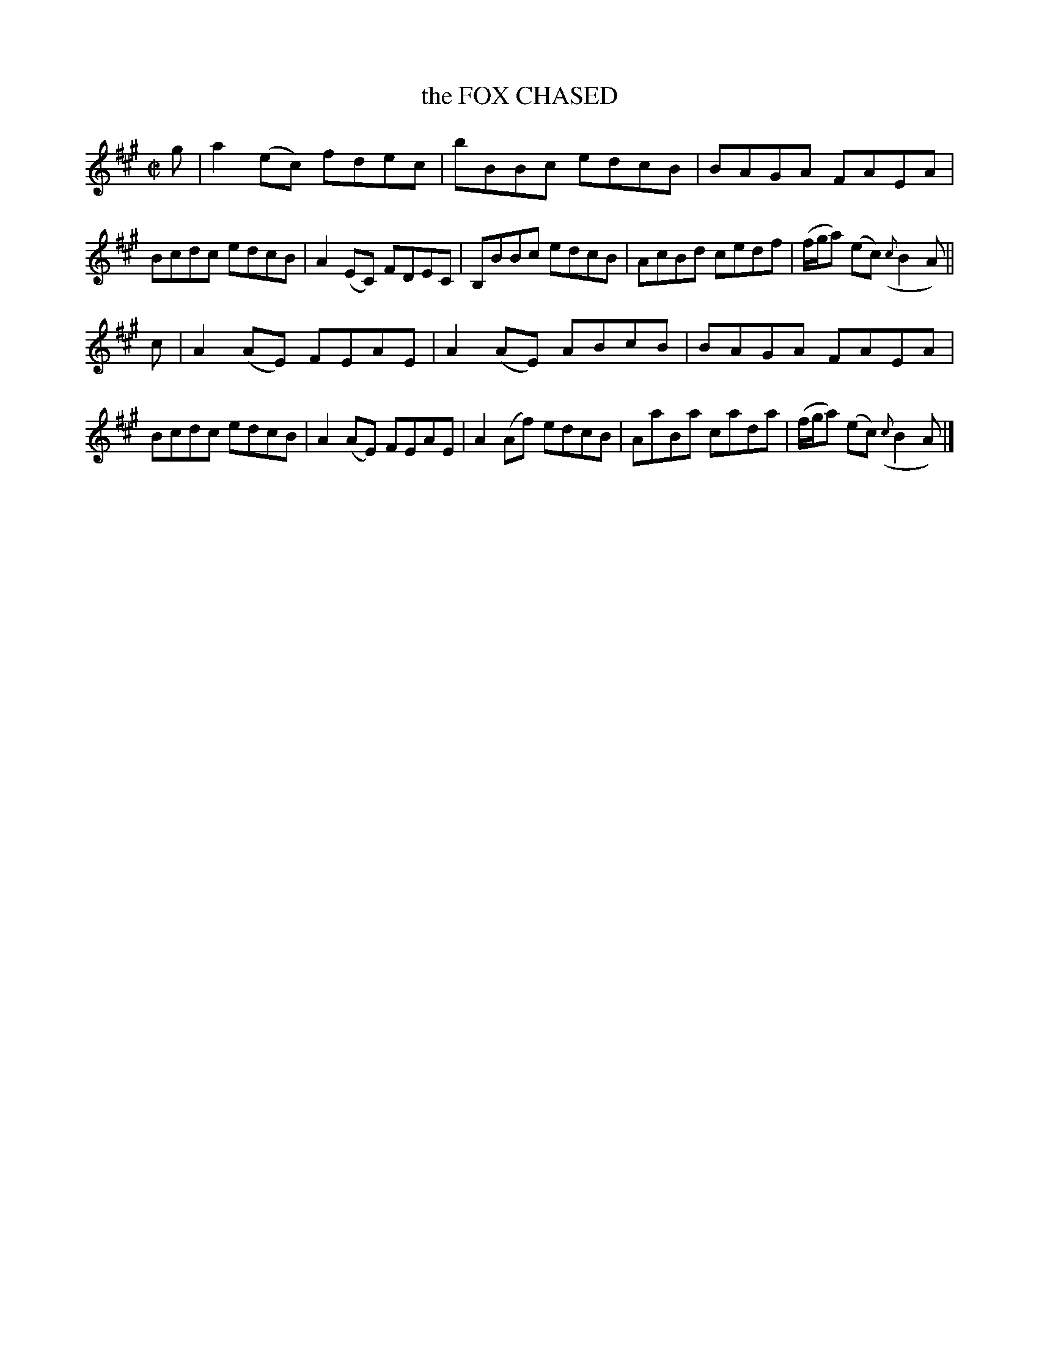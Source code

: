 X: 4180
T: the FOX CHASED
%R: reel
B: James Kerr "Merry Melodies" v.4 p.21 #180
Z: 2016 John Chambers <jc:trillian.mit.edu>
M: C|
L: 1/8
K: A
%%slurgraces yes
%%graceslurs yes
g |\
a2(ec) fdec | bBBc edcB |\
BAGA FAEA | Bcdc edcB |\
A2(EC) FDEC | B,BBc edcB |\
AcBd cedf | (f/g/a) (ec) ({c}B2A) ||
c |\
A2(AE) FEAE | A2(AE) ABcB |\
BAGA FAEA | Bcdc edcB |\
A2(AE) FEAE | A2(Af) edcB |\
AaBa cada | (f/g/a) (ec) ({c}B2A) |]
